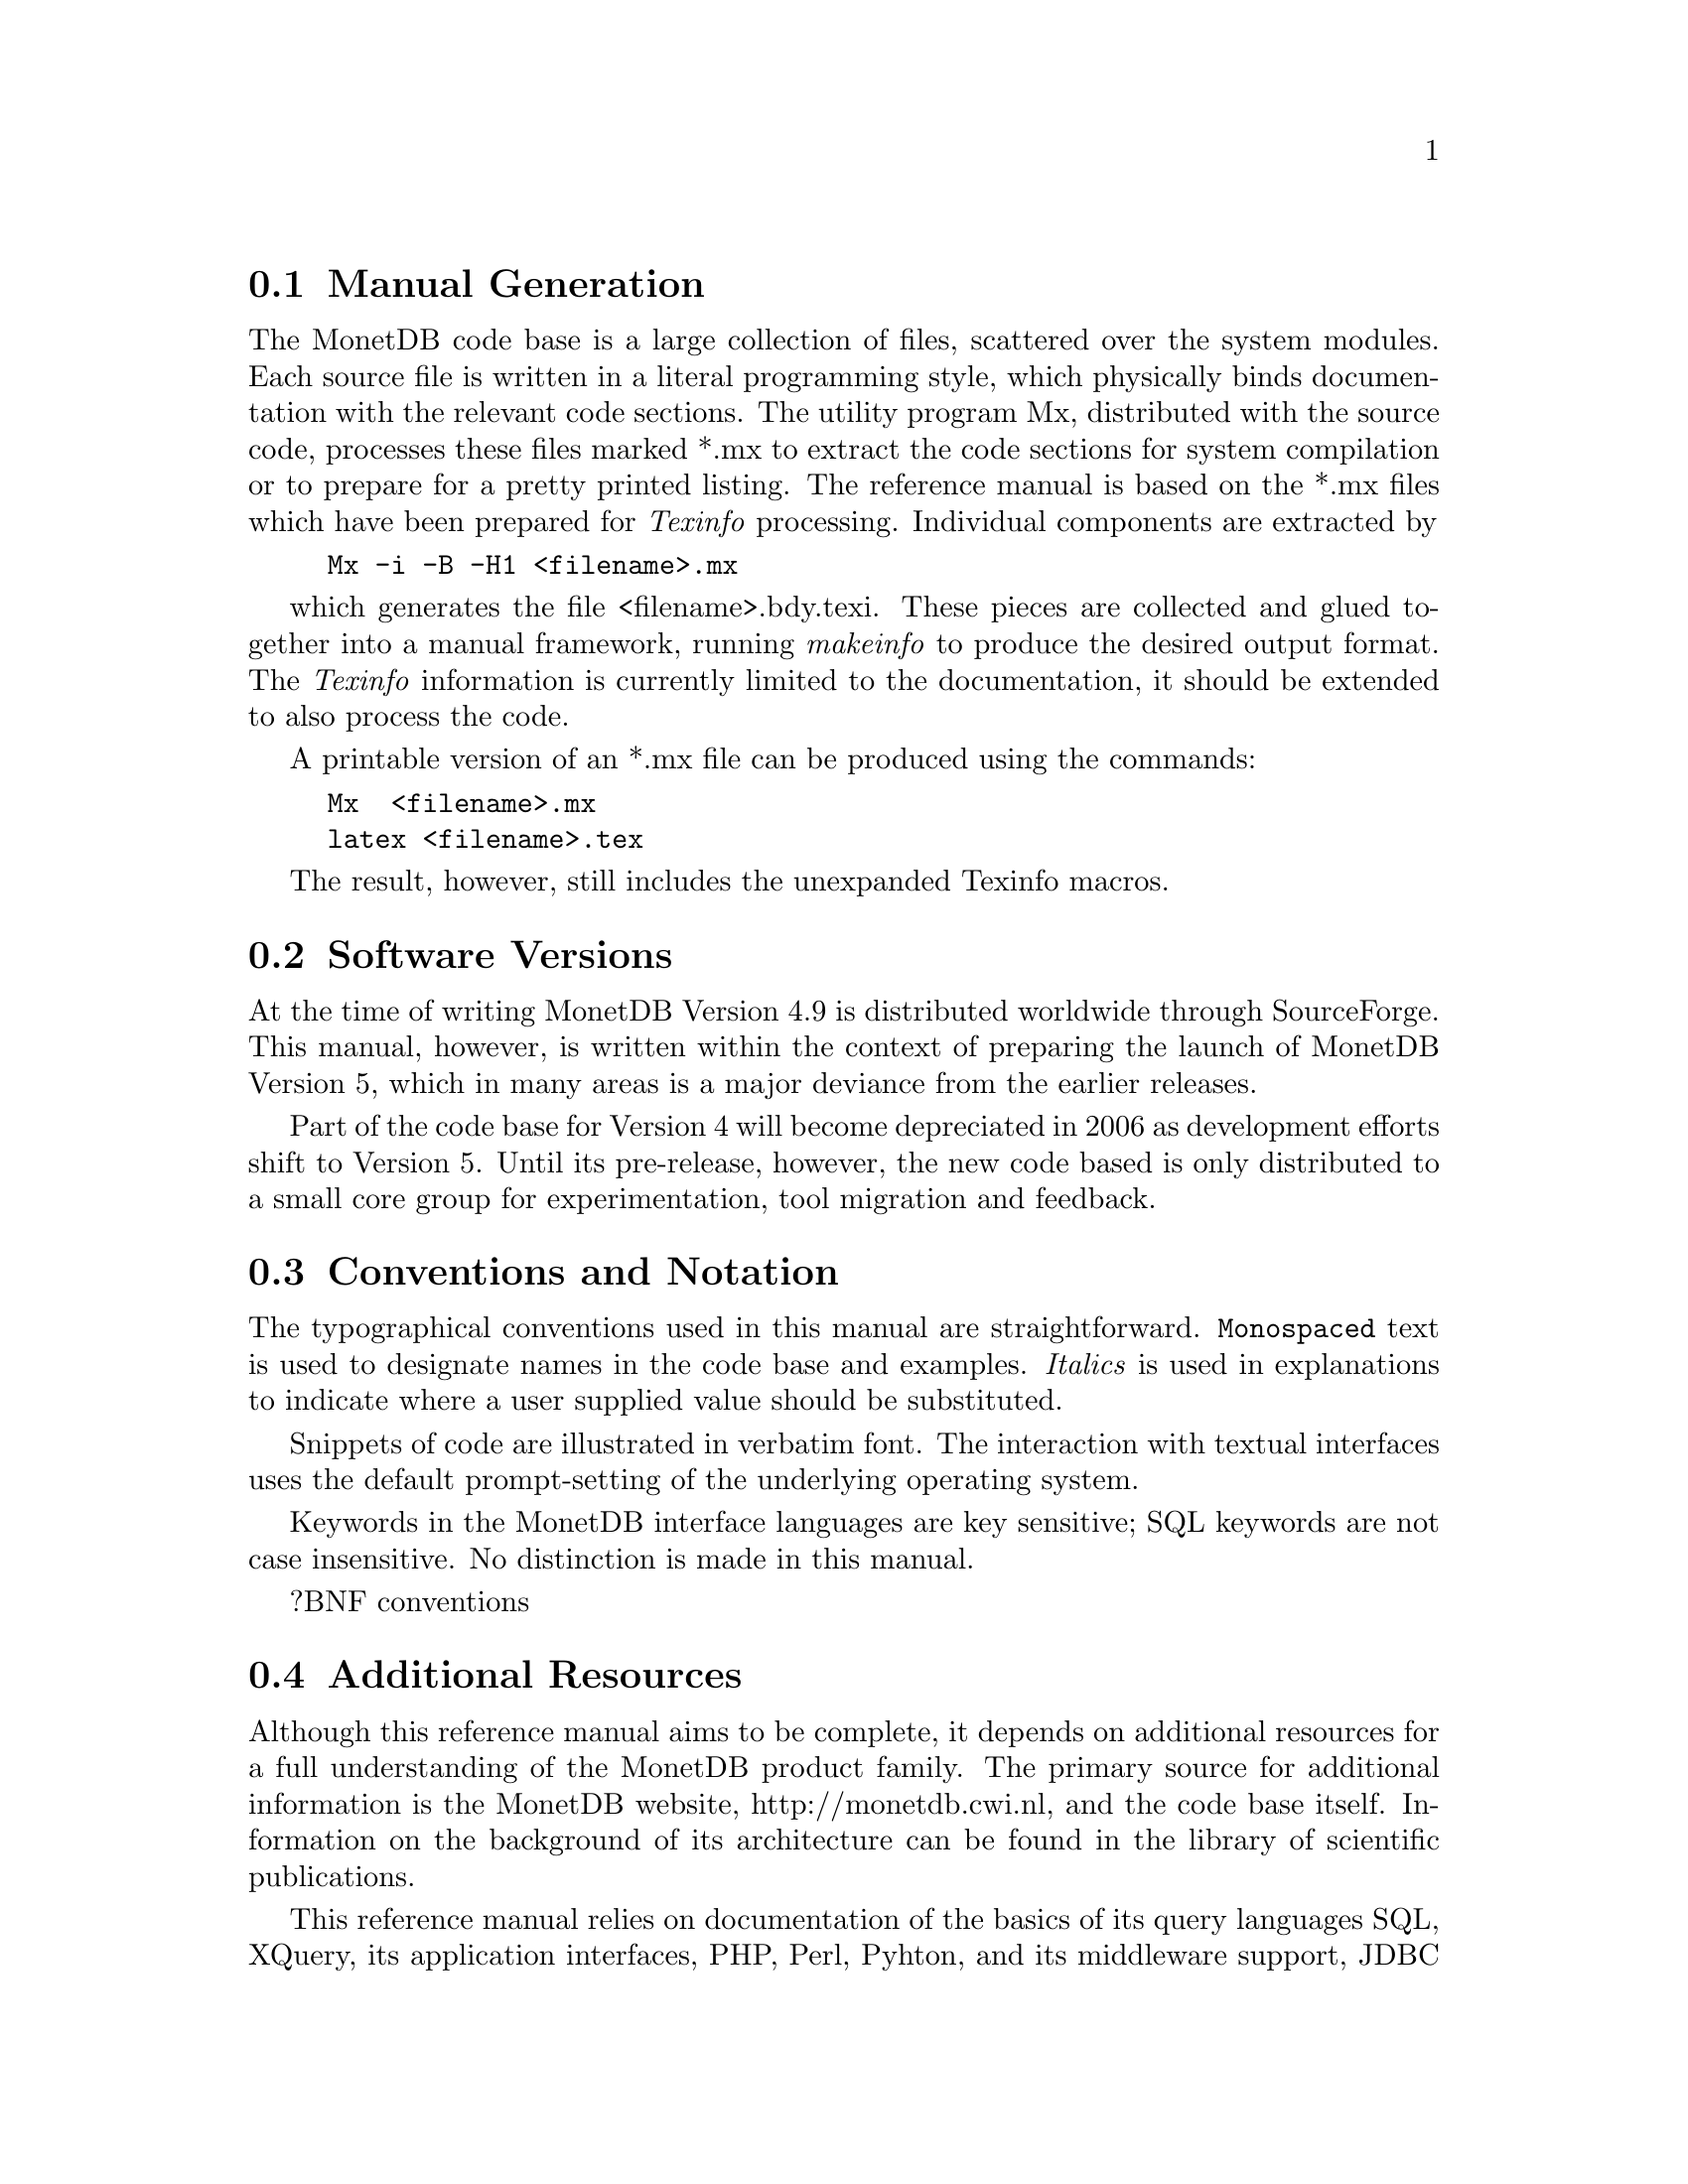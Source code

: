 @node Manual Generation, Conventions and notation, Intended audience,About this manual
@section Manual Generation
The MonetDB code base is a large collection of files, scattered
over the system modules. Each source file is written in a
literal programming style, which physically binds documentation with 
the relevant code sections. The utility program Mx, 
distributed with the source code, processes these
files marked *.mx to extract the code sections for system
compilation or to prepare for a pretty printed listing.
The reference manual is based on the *.mx files which have been
prepared for @emph{Texinfo} processing. 
Individual components are extracted by
@example
Mx -i -B -H1 <filename>.mx
@end example
which generates the file <filename>.bdy.texi.
These pieces are collected and
glued together into a manual framework, running @emph{makeinfo} to produce
the desired output format.
The @emph{Texinfo} information is currently limited
to the documentation, it should be extended to also process the code.

A printable version of an *.mx file can be produced using the commands:
@example
Mx  <filename>.mx
latex <filename>.tex
@end example
The result, however, still includes the unexpanded Texinfo macros.

@menu
* Intended audience::
* Manual Generation::
* Conventions and notation::
@end menu

@node Conventions and notation, Download and Installation, Manual Generation,About this manual
@section Software Versions
At the time of writing MonetDB Version 4.9 is distributed worldwide
through SourceForge.
This manual, however, is written within the context of preparing the
launch of MonetDB Version 5, which in many areas is a major
deviance from the earlier releases.

Part of the code base for Version 4 will become depreciated in 2006 as 
development efforts shift to Version 5. Until its pre-release, however,
the new code based is only distributed to a small core group for 
experimentation, tool migration and feedback.

@section Conventions and Notation
The  typographical conventions used in this manual are straightforward.
@code{Monospaced} text is used to designate names in the code base
and examples. 
@emph{Italics} is used in explanations to indicate where a user
supplied value should be substituted.

Snippets of code are illustrated in verbatim font. 
The interaction with textual interfaces uses the default 
prompt-setting of the underlying operating system. 

Keywords in the MonetDB interface languages are key sensitive;
SQL keywords are not case insensitive. No distinction is made
@c SQL keywords are case sensitive (yes or no)??
in this manual.

?BNF conventions

@section Additional Resources
Although this reference manual aims to be complete, it depends on
additional resources for a full understanding of the MonetDB product family.
@c are the additional resources meant to clarify the reference manual,
@c or the product family?
The primary source for additional information is the MonetDB website,
http://monetdb.cwi.nl, and the code base itself.
Information on the background of its architecture can be found in the
library of scientific publications.

This reference manual relies on documentation of the basics of its
query languages SQL, XQuery, its application interfaces, PHP, Perl,
Pyhton, and its middleware support, JDBC and ODBC, given elsewhere.
Examples are used to illustrate their behaviour in the context of
MonetDB only.
The resource locations identified below may at times proof valuable.

@multitable {example}{and the remainder is long}
@item Perl DBI
@tab @url{http://www.perl.org,http://www.perl.org}
@item PHP5
@tab @url{http://www.php.net,http://www.php.net}
@item Python
@tab @url{http://www.python.org,http://www.python.org}
@item XQuery
@tab @url{http://wwww.w3c.org/TR/xquery,http://wwww.w3c.org/TR/xquery}
@end multitable
